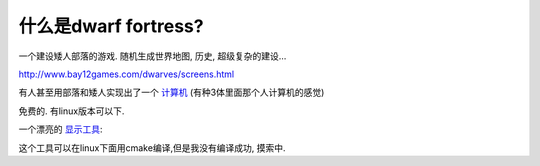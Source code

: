 什么是dwarf fortress?
===============================

一个建设矮人部落的游戏. 随机生成世界地图, 历史, 超级复杂的建设…

http://www.bay12games.com/dwarves/screens.html

有人甚至用部落和矮人实现出了一个 `计算机 <http://www.pcworld.com/article/194434/dwarf_fortress_player_creates_a_working_ingame_digital_computer.html>`_ (有种3体里面那个人计算机的感觉)

免费的. 有linux版本可以下.

一个漂亮的 `显示工具 <http://www.bay12forums.com/smf/index.php?topic=43260.0>`_:

.. image:: http://i.imgur.com/WT0jH.png
.. image:: http://i481.photobucket.com/albums/rr172/nil2008/screenshot1.jpg

这个工具可以在linux下面用cmake编译,但是我没有编译成功, 摸索中.
